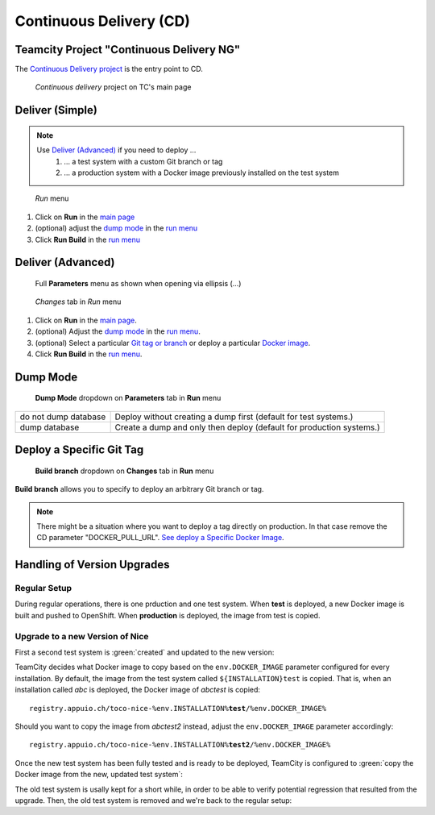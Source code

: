 Continuous Delivery (CD)
========================

Teamcity Project "Continuous Delivery NG"
-----------------------------------------

The `Continuous Delivery project`_ is the entry point to CD.

.. _Continuous Delivery project: https://tc.tocco.ch/project/ContinuousDeliveryNg

.. figure:: deploy_and_basics_static/tc_main.png
   :scale: 60%
   :name: main page

   *Continuous delivery* project on TC's main page

Deliver (Simple)
----------------

.. note::

   Use `Deliver (Advanced)`_ if you need to deploy …
      #. … a test system with a custom Git branch or tag
      #. … a production system with a Docker image previously installed on the test system

.. figure:: deploy_and_basics_static/tc_run_menu.png		
   :name: run menu

   *Run* menu

#. Click on **Run** in the `main page`_
#. (optional) adjust the `dump mode`_ in the `run menu <#run-menu>`__
#. Click **Run Build** in the `run menu <#run-menu>`__

Deliver (Advanced)
------------------

.. figure:: deploy_and_basics_static/tc_parameters_tab_with_ellipsis.png
   :name: run menu advanced

   Full **Parameters** menu as shown when opening via ellipsis (...)

.. figure:: deploy_and_basics_static/tc_run_changes_tab.png

   *Changes* tab in *Run* menu

#. Click on **Run** in the `main page`_.
#. (optional) Adjust the `dump mode`_ in the `run menu <#run-menu>`__.
#. (optional) Select a particular `Git tag or branch <#deploy-a-specific-git-tag>`_ or deploy a particular `Docker image
   <#deploy-a-specific-docker-image>`_.
#. Click **Run Build** in the `run menu <#run-menu>`__.


Dump Mode 
---------

.. figure:: deploy_and_basics_static/tc_dump_modes_dropdown.png

   **Dump Mode** dropdown on **Parameters** tab in **Run** menu

=========================  =============================================================================================
do not dump database       Deploy without creating a dump first (default for test systems.)
dump database              Create a dump and only then deploy (default for production systems.)
=========================  =============================================================================================


Deploy a Specific Git Tag
-------------------------

.. figure:: deploy_and_basics_static/tc_changes_tab_dropdown.png

   **Build branch** dropdown on **Changes** tab in **Run** menu

**Build branch** allows you to specify to deploy an arbitrary Git branch or tag.

.. note:: There might be a situation where you want to deploy a tag directly on production. 
          In that case remove the CD parameter "DOCKER_PULL_URL". `See deploy a Specific Docker Image <#deploy-a-specific-docker-image>`_.


Handling of Version Upgrades
----------------------------

Regular Setup
^^^^^^^^^^^^^

During regular operations, there is one prduction and one test
system. When **test** is deployed, a new Docker image is built and
pushed to OpenShift. When **production** is deployed, the image
from test is copied.

.. graphviz::

    digraph {
        label="Normal Operations"

        tc [ label=TeamCity ]
        prod [ label="prod (v3.0)" ]
        test [ label="test (v3.0)" ]

        tc -> test [ label="push fresh Docker image" ]
        test -> prod [ label="copy image" ]
    }


Upgrade to a new Version of Nice
^^^^^^^^^^^^^^^^^^^^^^^^^^^^^^^^

First a second test system is :green:`created` and updated to the new version:


.. graphviz::

    digraph {
        label="Adding a Secondary Test System"

        tc [ label=TeamCity ]
        prod [ label="prod (v3.0)" ]
        test [ label="test (v3.0)" ]
        test2 [ label="test (v3.5)" color=green fontcolor=green ]

        { rank=same test test2 }

        tc -> test [ label="push" ]
        tc -> test2 [ label="push" color=green fontcolor=green ]
        test -> prod [ label="copy" ]
    }

TeamCity decides what Docker image to copy based on the ``env.DOCKER_IMAGE``
parameter configured for every installation. By default, the image from
the test system called ``${INSTALLATION}test`` is copied. That is, when an
installation called *abc* is deployed, the Docker image of *abctest* is
copied:

.. parsed-literal::

    registry.appuio.ch/toco-nice-%env.INSTALLATION%\ **test**\ /%env.DOCKER_IMAGE%

Should you want to copy the image from *abctest2* instead, adjust the
``env.DOCKER_IMAGE`` parameter accordingly:

.. parsed-literal::

    registry.appuio.ch/toco-nice-%env.INSTALLATION%\ **test2**\ /%env.DOCKER_IMAGE%

Once the new test system has been fully tested and is ready to
be deployed, TeamCity is configured to :green:`copy the Docker image
from the new, updated test system`:

.. graphviz::

    digraph {
        label="Uprading Production"

        tc [ label=TeamCity ]
        prod [ label="prod (v3.5)" ]
        test [ label="test (v3.0)" ]
        test2 [ label="test (v3.5)" ]

        { rank=same test test2 }

        tc -> test [ label="push" ]
        tc -> test2 [ label="push" ]
        test -> prod [ label="(removed)", style=dotted, color=gray, fontcolor=gray ]
        test2 -> prod [ label="copy" color=green fontcolor=green ]
    }

The old test system is usally kept for a short while, in order to be
able to verify potential regression that resulted from the upgrade.
Then, the old test system is removed and we're back to the regular setup:


.. graphviz::

    digraph {
        label="Regular Operations, Again"

        tc [ label=TeamCity ]
        prod [ label="prod (v3.5)" ]
        test [ label="test (v3.5)" ]

        tc -> test [ label="push" ]
        test -> prod [ label="copy" ]
    }
